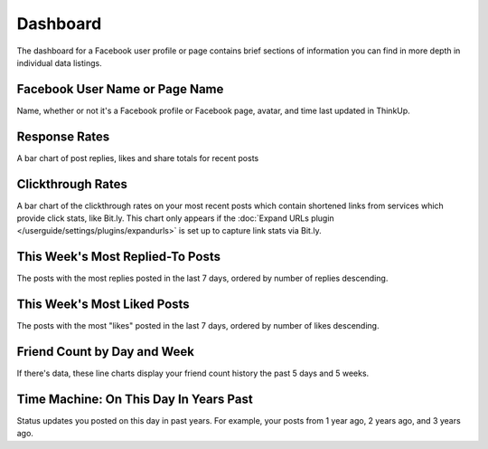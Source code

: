 Dashboard
=========

The dashboard for a Facebook user profile or page contains brief sections of information you can find in more depth in
individual data listings.

Facebook User Name or Page Name
-------------------------------

Name, whether or not it's a Facebook profile or Facebook page, avatar, and time last updated in ThinkUp.

Response Rates
--------------

A bar chart of post replies, likes and share totals for recent posts

Clickthrough Rates
------------------

A bar chart of the clickthrough rates on your most recent posts which contain shortened links from services which
provide click stats, like Bit.ly. This chart only appears if the :doc:`Expand URLs plugin 
</userguide/settings/plugins/expandurls>` is set up to capture link stats via Bit.ly.

This Week's Most Replied-To Posts
---------------------------------

The posts with the most replies posted in the last 7 days, ordered by number of replies descending.

This Week's Most Liked Posts
-----------------------------

The posts with the most "likes" posted in the last 7 days, ordered by number of likes descending.

Friend Count by Day and Week
----------------------------

If there's data, these line charts display your friend count history the past 5 days and 5 weeks.

Time Machine: On This Day In Years Past
---------------------------------------

Status updates you posted on this day in past years. For example, your posts from 1 year ago, 2 years ago, and 3 years
ago.